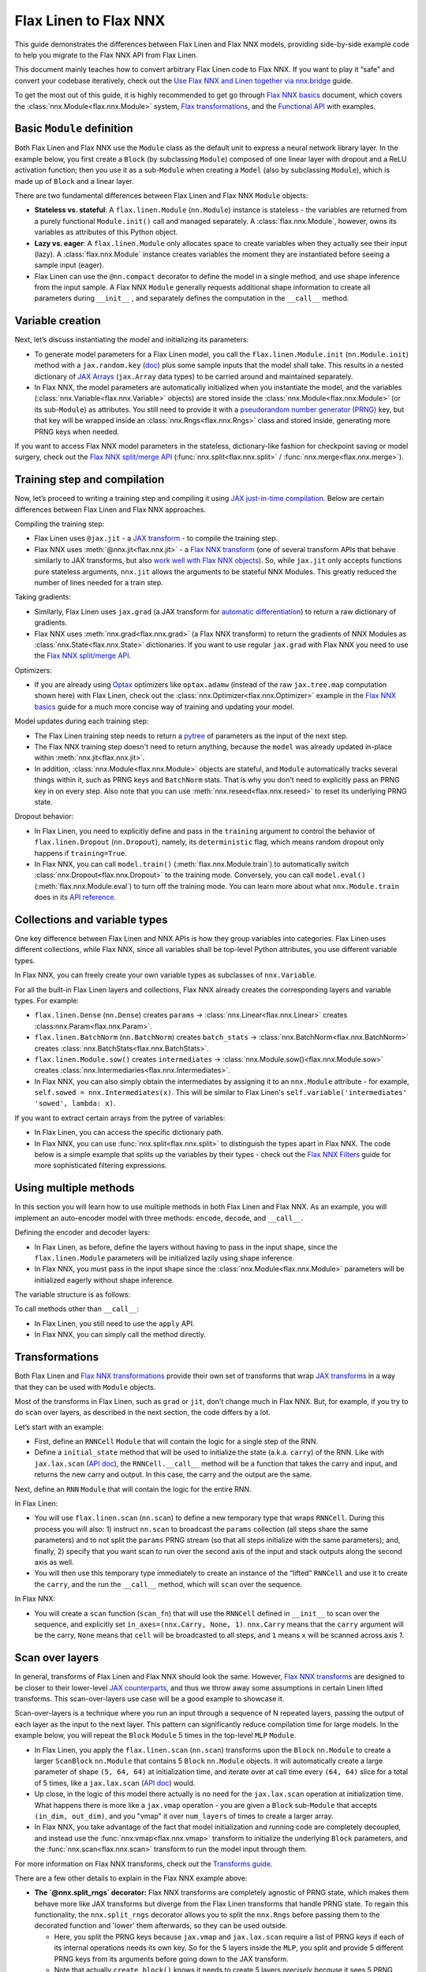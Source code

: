 Flax Linen to Flax NNX
################################

This guide demonstrates the differences between Flax Linen and Flax NNX models, providing side-by-side example code to help you migrate to the Flax NNX API from Flax Linen.

This document mainly teaches how to convert arbitrary Flax Linen code to Flax NNX. If you want to play it “safe” and convert your codebase iteratively, check out the `Use Flax NNX and Linen together via nnx.bridge <https://flax.readthedocs.io/en/latest/guides/bridge_guide.html>`__ guide.

To get the most out of this guide, it is highly recommended to get go through `Flax NNX basics <https://flax.readthedocs.io/en/latest/nnx_basics.html>`__ document, which covers the :class:`nnx.Module<flax.nnx.Module>` system, `Flax transformations <https://flax.readthedocs.io/en/latest/guides/jax_and_nnx_transforms.html>`__, and the `Functional API <https://flax.readthedocs.io/en/latest/nnx_basics.html#the-flax-functional-api>`__ with examples.

.. testsetup:: Linen, NNX

  import jax
  import jax.numpy as jnp
  import optax
  import flax.linen as nn
  from typing import Any

Basic ``Module`` definition
===========================

Both Flax Linen and Flax NNX use the ``Module`` class as the default unit to express a neural network library layer. In the example below, you first create a ``Block`` (by subclassing ``Module``) composed of one linear layer with dropout and a ReLU activation function; then you use it as a sub-``Module`` when creating a ``Model`` (also by subclassing ``Module``), which is made up of ``Block`` and a linear layer.

There are two fundamental differences between Flax Linen and Flax NNX ``Module`` objects:

* **Stateless vs. stateful**: A ``flax.linen.Module`` (``nn.Module``) instance is stateless - the variables are returned from a purely functional ``Module.init()`` call and managed separately. A :class:`flax.nnx.Module`, however, owns its variables as attributes of this Python object.

* **Lazy vs. eager**: A ``flax.linen.Module`` only allocates space to create variables when they actually see their input (lazy). A :class:`flax.nnx.Module` instance creates variables the moment they are instantiated before seeing a sample input (eager).

* Flax Linen can use the ``@nn.compact`` decorator to define the model in a single method, and use shape inference from the input sample. A Flax NNX ``Module`` generally requests additional shape information to create all parameters during ``__init__`` , and separately defines the computation in the ``__call__`` method.

.. codediff::
  :title: Linen, NNX
  :sync:

  import flax.linen as nn

  class Block(nn.Module):
    features: int


    @nn.compact
    def __call__(self, x, training: bool):
      x = nn.Dense(self.features)(x)
      x = nn.Dropout(0.5, deterministic=not training)(x)
      x = jax.nn.relu(x)
      return x

  class Model(nn.Module):
    dmid: int
    dout: int

    @nn.compact
    def __call__(self, x, training: bool):
      x = Block(self.dmid)(x, training)
      x = nn.Dense(self.dout)(x)
      return x

  ---

  from flax import nnx

  class Block(nnx.Module):
    def __init__(self, in_features: int , out_features: int, rngs: nnx.Rngs):
      self.linear = nnx.Linear(in_features, out_features, rngs=rngs)
      self.dropout = nnx.Dropout(0.5, rngs=rngs)

    def __call__(self, x):
      x = self.linear(x)
      x = self.dropout(x)
      x = jax.nn.relu(x)
      return x

  class Model(nnx.Module):
    def __init__(self, din: int, dmid: int, dout: int, rngs: nnx.Rngs):
      self.block = Block(din, dmid, rngs=rngs)
      self.linear = nnx.Linear(dmid, dout, rngs=rngs)

    def __call__(self, x):
      x = self.block(x)
      x = self.linear(x)
      return x


Variable creation
=================

Next, let’s discuss instantiating the model and initializing its parameters:

* To generate model parameters for a Flax Linen model, you call the ``flax.linen.Module.init`` (``nn.Module.init``) method with a ``jax.random.key`` (`doc <https://jax.readthedocs.io/en/latest/random-numbers.html>`__) plus some sample inputs that the model shall take. This results in a nested dictionary of `JAX Arrays <https://jax.readthedocs.io/en/latest/key-concepts.html#jax-arrays-jax-array>`__ (``jax.Array`` data types) to be carried around and maintained separately.

* In Flax NNX, the model parameters are automatically initialized when you instantiate the model, and the variables (:class:`nnx.Variable<flax.nnx.Variable>` objects) are stored inside the :class:`nnx.Module<flax.nnx.Module>` (or its sub-``Module``) as attributes. You still need to provide it with a `pseudorandom number generator (PRNG) <https://jax.readthedocs.io/en/latest/random-numbers.html>`__ key, but that key will be wrapped inside an :class:`nnx.Rngs<flax.nnx.Rngs>` class and stored inside, generating more PRNG keys when needed.

If you want to access Flax NNX model parameters in the stateless, dictionary-like fashion for checkpoint saving or model surgery, check out the `Flax NNX split/merge API <https://flax.readthedocs.io/en/latest/nnx_basics.html#state-and-graphdef>`__ (:func:`nnx.split<flax.nnx.split>` / :func:`nnx.merge<flax.nnx.merge>`).

.. codediff::
  :title: Linen, NNX
  :sync:

  model = Model(256, 10)
  sample_x = jnp.ones((1, 784))
  variables = model.init(jax.random.key(0), sample_x, training=False)
  params = variables["params"]

  assert params['Dense_0']['bias'].shape == (10,)
  assert params['Block_0']['Dense_0']['kernel'].shape == (784, 256)

  ---

  model = Model(784, 256, 10, rngs=nnx.Rngs(0))


  # Parameters were already initialized during model instantiation.

  assert model.linear.bias.value.shape == (10,)
  assert model.block.linear.kernel.value.shape == (784, 256)


Training step and compilation
=============================

Now, let’s proceed to writing a training step and compiling it using `JAX just-in-time compilation <https://jax.readthedocs.io/en/latest/jit-compilation.html>`__. Below are certain differences between Flax Linen and Flax NNX approaches.

Compiling the training step:

* Flax Linen uses ``@jax.jit`` - a `JAX transform <https://jax.readthedocs.io/en/latest/key-concepts.html#transformations>`__ - to compile the training step.
* Flax NNX uses :meth:`@nnx.jit<flax.nnx.jit>` - a `Flax NNX transform <https://flax.readthedocs.io/en/latest/guides/jax_and_nnx_transforms.html>`__ (one of several transform APIs that behave similarly to JAX transforms, but also `work well with Flax NNX objects <https://flax.readthedocs.io/en/latest/guides/jax_and_nnx_transforms.html>`__). So, while ``jax.jit`` only accepts functions pure stateless arguments, ``nnx.jit`` allows the arguments to be stateful NNX Modules. This greatly reduced the number of lines needed for a train step.

Taking gradients:

* Similarly, Flax Linen uses ``jax.grad`` (a JAX transform for `automatic differentiation <https://jax.readthedocs.io/en/latest/automatic-differentiation.html#taking-gradients-with-jax-grad>`__) to return a raw dictionary of gradients.
* Flax NNX uses :meth:`nnx.grad<flax.nnx.grad>` (a Flax NNX transform) to return the gradients of NNX Modules as :class:`nnx.State<flax.nnx.State>` dictionaries. If you want to use regular ``jax.grad`` with Flax NNX you need to use the `Flax NNX split/merge API <https://flax.readthedocs.io/en/latest/nnx_basics.html#state-and-graphdef>`__.

Optimizers:

* If you are already using `Optax <https://optax.readthedocs.io/>`__ optimizers like ``optax.adamw`` (instead of the raw ``jax.tree.map`` computation shown here) with Flax Linen, check out the :class:`nnx.Optimizer<flax.nnx.Optimizer>` example in the `Flax NNX basics <https://flax.readthedocs.io/en/latest/nnx_basics.html#transforms>`__ guide for a much more concise way of training and updating your model.

Model updates during each training step:

* The Flax Linen training step needs to return a `pytree <https://jax.readthedocs.io/en/latest/working-with-pytrees.html>`__ of parameters as the input of the next step.
* The Flax NNX training step doesn't need to return anything, because the ``model`` was already updated in-place within :meth:`nnx.jit<flax.nnx.jit>`.
* In addition, :class:`nnx.Module<flax.nnx.Module>` objects are stateful, and ``Module`` automatically tracks several things within it, such as PRNG keys and ``BatchNorm`` stats. That is why you don't need to explicitly pass an PRNG key in on every step. Also note that you can use :meth:`nnx.reseed<flax.nnx.reseed>` to reset its underlying PRNG state.

Dropout behavior:

* In Flax Linen, you need to explicitly define and pass in the ``training`` argument to control the behavior of ``flax.linen.Dropout`` (``nn.Dropout``), namely, its ``deterministic`` flag, which means random dropout only happens if ``training=True``.
* In Flax NNX, you can call ``model.train()`` (:meth:`flax.nnx.Module.train`) to automatically switch :class:`nnx.Dropout<flax.nnx.Dropout>` to the training mode. Conversely, you can call ``model.eval()`` (:meth:`flax.nnx.Module.eval`) to turn off the training mode. You can learn more about what ``nnx.Module.train`` does in its `API reference <https://flax.readthedocs.io/en/latest/api_reference/flax.nnx/module.html#flax.nnx.Module.train>`__.


.. codediff::
  :title: Linen, NNX
  :sync:

  ...

  @jax.jit
  def train_step(key, params, inputs, labels):
    def loss_fn(params):
      logits = model.apply(
        {'params': params},
        inputs, training=True, # <== inputs
        rngs={'dropout': key}
      )
      return optax.softmax_cross_entropy_with_integer_labels(logits, labels).mean()

    grads = jax.grad(loss_fn)(params)

    params = jax.tree.map(lambda p, g: p - 0.1 * g, params, grads)
    return params

  ---

  model.train() # Sets ``deterministic=False` under the hood for nnx.Dropout

  @nnx.jit
  def train_step(model, inputs, labels):
    def loss_fn(model):
      logits = model(inputs)




      return optax.softmax_cross_entropy_with_integer_labels(logits, labels).mean()

    grads = nnx.grad(loss_fn)(model)
    _, params, rest = nnx.split(model, nnx.Param, ...)
    params = jax.tree.map(lambda p, g: p - 0.1 * g, params, grads)
    nnx.update(model, nnx.merge_state(params, rest))

.. testcode:: Linen
  :hide:

  train_step(jax.random.key(0), params, sample_x, jnp.ones((1,), dtype=jnp.int32))

.. testcode:: NNX
  :hide:

  sample_x = jnp.ones((1, 784))
  train_step(model, sample_x, jnp.ones((1,), dtype=jnp.int32))


Collections and variable types
==============================

One key difference between Flax Linen and NNX APIs is how they group variables into categories. Flax Linen uses different collections, while Flax NNX, since all variables shall be top-level Python attributes, you use different variable types.

In Flax NNX, you can freely create your own variable types as subclasses of ``nnx.Variable``.

For all the built-in Flax Linen layers and collections, Flax NNX already creates the corresponding layers and variable types. For example:

* ``flax.linen.Dense`` (``nn.Dense``) creates ``params`` -> :class:`nnx.Linear<flax.nnx.Linear>` creates :class:nnx.Param<flax.nnx.Param>`.
* ``flax.linen.BatchNorm`` (``nn.BatchNorm``) creates ``batch_stats`` -> :class:`nnx.BatchNorm<flax.nnx.BatchNorm>` creates :class:`nnx.BatchStats<flax.nnx.BatchStats>`.
* ``flax.linen.Module.sow()`` creates ``intermediates`` -> :class:`nnx.Module.sow()<flax.nnx.Module.sow>` creates :class:`nnx.Intermediaries<flax.nnx.Intermediates>`.
* In Flax NNX, you can also simply obtain the intermediates by assigning it to an ``nnx.Module`` attribute - for example, ``self.sowed = nnx.Intermediates(x)``. This will be similar to Flax Linen's ``self.variable('intermediates' 'sowed', lambda: x)``.

.. codediff::
  :title: Linen, NNX
  :sync:

  class Block(nn.Module):
    features: int
    def setup(self):
      self.dense = nn.Dense(self.features)
      self.batchnorm = nn.BatchNorm(momentum=0.99)
      self.count = self.variable('counter', 'count',
                                  lambda: jnp.zeros((), jnp.int32))


    @nn.compact
    def __call__(self, x, training: bool):
      x = self.dense(x)
      x = self.batchnorm(x, use_running_average=not training)
      self.count.value += 1
      x = jax.nn.relu(x)
      return x

  x = jax.random.normal(jax.random.key(0), (2, 4))
  model = Block(4)
  variables = model.init(jax.random.key(0), x, training=True)
  variables['params']['dense']['kernel'].shape         # (4, 4)
  variables['batch_stats']['batchnorm']['mean'].shape  # (4, )
  variables['counter']['count']                        # 1

  ---

  class Counter(nnx.Variable): pass

  class Block(nnx.Module):
    def __init__(self, in_features: int , out_features: int, rngs: nnx.Rngs):
      self.linear = nnx.Linear(in_features, out_features, rngs=rngs)
      self.batchnorm = nnx.BatchNorm(
        num_features=out_features, momentum=0.99, rngs=rngs
      )
      self.count = Counter(jnp.array(0))

    def __call__(self, x):
      x = self.linear(x)
      x = self.batchnorm(x)
      self.count.value += 1
      x = jax.nn.relu(x)
      return x



  model = Block(4, 4, rngs=nnx.Rngs(0))

  model.linear.kernel   # Param(value=...)
  model.batchnorm.mean  # BatchStat(value=...)
  model.count           # Counter(value=...)

If you want to extract certain arrays from the pytree of variables:

* In Flax Linen, you can access the specific dictionary path.
* In Flax NNX, you can use :func:`nnx.split<flax.nnx.split>` to distinguish the types apart in Flax NNX. The code below is a simple example that splits up the variables by their types - check out the `Flax NNX Filters <https://flax.readthedocs.io/en/latest/guides/filters_guide.html>`__ guide for more sophisticated filtering expressions.

.. codediff::
  :title: Linen, NNX
  :sync:

  params, batch_stats, counter = (
    variables['params'], variables['batch_stats'], variables['counter'])
  params.keys()       # ['dense', 'batchnorm']
  batch_stats.keys()  # ['batchnorm']
  counter.keys()      # ['count']

  # ... make arbitrary modifications ...
  # Merge back with raw dict to carry on:
  variables = {'params': params, 'batch_stats': batch_stats, 'counter': counter}

  ---

  graphdef, params, batch_stats, count = nnx.split(
    model, nnx.Param, nnx.BatchStat, Counter)
  params.keys()       # ['batchnorm', 'linear']
  batch_stats.keys()  # ['batchnorm']
  count.keys()        # ['count']

  # ... make arbitrary modifications ...
  # Merge back with ``nnx.merge`` to carry on:
  model = nnx.merge(graphdef, params, batch_stats, count)



Using multiple methods
======================

In this section you will learn how to use multiple methods in both Flax Linen and Flax NNX. As an example, you will implement an auto-encoder model with three methods: ``encode``, ``decode``, and ``__call__``.

Defining the encoder and decoder layers:

* In Flax Linen, as before, define the layers without having to pass in the input shape, since the ``flax.linen.Module`` parameters will be initialized lazily using shape inference.
* In Flax NNX, you must pass in the input shape since the :class:`nnx.Module<flax.nnx.Module>` parameters will be initialized eagerly without shape inference.

.. codediff::
  :title: Linen, NNX
  :sync:

  class AutoEncoder(nn.Module):
    embed_dim: int
    output_dim: int

    def setup(self):
      self.encoder = nn.Dense(self.embed_dim)
      self.decoder = nn.Dense(self.output_dim)

    def encode(self, x):
      return self.encoder(x)

    def decode(self, x):
      return self.decoder(x)

    def __call__(self, x):
      x = self.encode(x)
      x = self.decode(x)
      return x

  model = AutoEncoder(256, 784)
  variables = model.init(jax.random.key(0), x=jnp.ones((1, 784)))

  ---

  class AutoEncoder(nnx.Module):



    def __init__(self, in_dim: int, embed_dim: int, output_dim: int, rngs):
      self.encoder = nnx.Linear(in_dim, embed_dim, rngs=rngs)
      self.decoder = nnx.Linear(embed_dim, output_dim, rngs=rngs)

    def encode(self, x):
      return self.encoder(x)

    def decode(self, x):
      return self.decoder(x)

    def __call__(self, x):
      x = self.encode(x)
      x = self.decode(x)
      return x

  model = AutoEncoder(784, 256, 784, rngs=nnx.Rngs(0))


The variable structure is as follows:

.. tab-set::

  .. tab-item:: Linen
    :sync: Linen

    .. code-block:: python


      # variables['params']
      {
        decoder: {
            bias: (784,),
            kernel: (256, 784),
        },
        encoder: {
            bias: (256,),
            kernel: (784, 256),
        },
      }

  .. tab-item:: NNX
    :sync: NNX

    .. code-block:: python

      # _, params, _ = nnx.split(model, nnx.Param, ...)
      # params
      {
        'decoder': {
          'bias': Param(value=(784,)),
          'kernel': Param(value=(256, 784))
        },
        'encoder': {
          'bias': Param(value=(256,)),
          'kernel': Param(value=(784, 256))
        }
      }

To call methods other than ``__call__``:

* In Flax Linen, you still need to use the ``apply`` API.
* In Flax NNX, you can simply call the method directly.

.. codediff::
  :title: Linen, NNX
  :sync:

  z = model.apply(variables, x=jnp.ones((1, 784)), method="encode")

  ---

  z = model.encode(jnp.ones((1, 784)))



Transformations
===============

Both Flax Linen and `Flax NNX transformations <https://flax.readthedocs.io/en/latest/guides/jax_and_nnx_transforms.html>`__ provide their own set of transforms that wrap `JAX transforms <https://jax.readthedocs.io/en/latest/key-concepts.html#transformations>`__ in a way that they can be used with ``Module`` objects.

Most of the transforms in Flax Linen, such as ``grad`` or ``jit``, don't change much in Flax NNX. But, for example, if you try to do ``scan`` over layers, as described in the next section, the code differs by a lot.

Let’s start with an example:

* First, define an ``RNNCell`` ``Module`` that will contain the logic for a single step of the RNN.
* Define a ``initial_state`` method that will be used to initialize the state (a.k.a. ``carry``) of the RNN. Like with ``jax.lax.scan`` (`API doc <https://jax.readthedocs.io/en/latest/_autosummary/jax.lax.scan.html>`__), the ``RNNCell.__call__`` method will be a function that takes the carry and input, and returns the new carry and output. In this case, the carry and the output are the same.

.. codediff::
  :title: Linen, NNX
  :sync:

  class RNNCell(nn.Module):
    hidden_size: int


    @nn.compact
    def __call__(self, carry, x):
      x = jnp.concatenate([carry, x], axis=-1)
      x = nn.Dense(self.hidden_size)(x)
      x = jax.nn.relu(x)
      return x, x

    def initial_state(self, batch_size: int):
      return jnp.zeros((batch_size, self.hidden_size))

  ---

  class RNNCell(nnx.Module):
    def __init__(self, input_size, hidden_size, rngs):
      self.linear = nnx.Linear(hidden_size + input_size, hidden_size, rngs=rngs)
      self.hidden_size = hidden_size

    def __call__(self, carry, x):
      x = jnp.concatenate([carry, x], axis=-1)
      x = self.linear(x)
      x = jax.nn.relu(x)
      return x, x

    def initial_state(self, batch_size: int):
      return jnp.zeros((batch_size, self.hidden_size))

Next, define an ``RNN`` ``Module`` that will contain the logic for the entire RNN.

In Flax Linen:

* You will use ``flax.linen.scan`` (``nn.scan``) to define a new temporary type that wraps ``RNNCell``. During this process you will also: 1) instruct ``nn.scan`` to broadcast the ``params`` collection (all steps share the same parameters) and to not split the ``params`` PRNG stream (so that all steps initialize with the same parameters); and, finally, 2) specify that you want scan to run over the second axis of the input and stack outputs along the second axis as well.
* You will then use this temporary type immediately to create an instance of the “lifted” ``RNNCell`` and use it to create the ``carry``, and the run the ``__call__`` method, which will ``scan`` over the sequence.

In Flax NNX:

* You will create a ``scan`` function (``scan_fn``) that will use the ``RNNCell`` defined in ``__init__`` to scan over the sequence, and explicitly set ``in_axes=(nnx.Carry, None, 1)``. ``nnx.Carry`` means that the ``carry`` argument will be the carry, ``None`` means that ``cell`` will be broadcasted to all steps, and ``1`` means ``x`` will be scanned across axis `1`.

.. codediff::
  :title: Linen, NNX
  :sync:

  class RNN(nn.Module):
    hidden_size: int

    @nn.compact
    def __call__(self, x):
      rnn = nn.scan(
        RNNCell, variable_broadcast='params',
        split_rngs={'params': False}, in_axes=1, out_axes=1
      )(self.hidden_size)
      carry = rnn.initial_state(x.shape[0])
      carry, y = rnn(carry, x)

      return y

  x = jnp.ones((3, 12, 32))
  model = RNN(64)
  variables = model.init(jax.random.key(0), x=jnp.ones((3, 12, 32)))
  y = model.apply(variables, x=jnp.ones((3, 12, 32)))

  ---

  class RNN(nnx.Module):
    def __init__(self, input_size: int, hidden_size: int, rngs: nnx.Rngs):
      self.hidden_size = hidden_size
      self.cell = RNNCell(input_size, self.hidden_size, rngs=rngs)

    def __call__(self, x):
      scan_fn = lambda carry, cell, x: cell(carry, x)
      carry = self.cell.initial_state(x.shape[0])
      carry, y = nnx.scan(
        scan_fn, in_axes=(nnx.Carry, None, 1), out_axes=(nnx.Carry, 1)
      )(carry, self.cell, x)

      return y

  x = jnp.ones((3, 12, 32))
  model = RNN(x.shape[2], 64, rngs=nnx.Rngs(0))

  y = model(x)



Scan over layers
================

In general, transforms of Flax Linen and Flax NNX should look the same. However, `Flax NNX transforms <https://flax.readthedocs.io/en/latest/guides/transforms.html>`__ are designed to be closer to their lower-level `JAX counterparts <https://jax.readthedocs.io/en/latest/key-concepts.html#transformations>`__, and thus we throw away some assumptions in certain Linen lifted transforms. This scan-over-layers use case will be a good example to showcase it.

Scan-over-layers is a technique where you run an input through a sequence of N repeated layers, passing the output of each layer as the input to the next layer. This pattern can significantly reduce compilation time for large models. In the example below, you will repeat the ``Block`` ``Module`` 5 times in the top-level ``MLP`` ``Module``.

* In Flax Linen, you apply the ``flax.linen.scan`` (``nn.scan``) transforms upon the ``Block`` ``nn.Module`` to create a larger ``ScanBlock`` ``nn.Module`` that contains 5 ``Block`` ``nn.Module`` objects. It will automatically create a large parameter of shape ``(5, 64, 64)`` at initialization time, and iterate over at call time every ``(64, 64)`` slice for a total of 5 times, like a ``jax.lax.scan`` (`API doc <https://jax.readthedocs.io/en/latest/_autosummary/jax.lax.scan.html>`__) would.
* Up close, in the logic of this model there actually is no need for the ``jax.lax.scan`` operation at initialization time. What happens there is more like a ``jax.vmap`` operation - you are given a ``Block`` sub-``Module`` that accepts ``(in_dim, out_dim)``, and you "vmap" it over ``num_layers`` of times to create a larger array.
* In Flax NNX, you take advantage of the fact that model initialization and running code are completely decoupled, and instead use the :func:`nnx.vmap<flax.nnx.vmap>` transform to initialize the underlying ``Block`` parameters, and the :func:`nnx.scan<flax.nnx.scan>` transform to run the model input through them.

For more information on Flax NNX transforms, check out the `Transforms guide <https://flax.readthedocs.io/en/latest/guides/transforms.html>`__.

.. codediff::
  :title: Linen, NNX
  :sync:

  class Block(nn.Module):
    features: int
    training: bool

    @nn.compact
    def __call__(self, x, _):
      x = nn.Dense(self.features)(x)
      x = nn.Dropout(0.5)(x, deterministic=not self.training)
      x = jax.nn.relu(x)
      return x, None

  class MLP(nn.Module):
    features: int
    num_layers: int




    @nn.compact
    def __call__(self, x, training: bool):
      ScanBlock = nn.scan(
        Block, variable_axes={'params': 0}, split_rngs={'params': True},
        length=self.num_layers)

      y, _ = ScanBlock(self.features, training)(x, None)
      return y

  model = MLP(64, num_layers=5)

  ---

  class Block(nnx.Module):
    def __init__(self, input_dim, features, rngs):
      self.linear = nnx.Linear(input_dim, features, rngs=rngs)
      self.dropout = nnx.Dropout(0.5, rngs=rngs)

    def __call__(self, x: jax.Array):  # No need to require a second input!
      x = self.linear(x)
      x = self.dropout(x)
      x = jax.nn.relu(x)
      return x   # No need to return a second output!

  class MLP(nnx.Module):
    def __init__(self, features, num_layers, rngs):
      @nnx.split_rngs(splits=num_layers)
      @nnx.vmap(in_axes=(0,), out_axes=0)
      def create_block(rngs: nnx.Rngs):
        return Block(features, features, rngs=rngs)

      self.blocks = create_block(rngs)
      self.num_layers = num_layers

    def __call__(self, x):
      @nnx.split_rngs(splits=self.num_layers)
      @nnx.scan(in_axes=(nnx.Carry, 0), out_axes=nnx.Carry)
      def forward(x, model):
        x = model(x)
        return x

      return forward(x, self.blocks)

  model = MLP(64, num_layers=5, rngs=nnx.Rngs(0))


There are a few other details to explain in the Flax NNX example above:

* **The `@nnx.split_rngs` decorator:** Flax NNX transforms are completely agnostic of PRNG state, which makes them behave more like JAX transforms but diverge from the Flax Linen transforms that handle PRNG state. To regain this functionality, the ``nnx.split_rngs`` decorator allows you to split the ``nnx.Rngs`` before passing them to the decorated function and 'lower' them afterwards, so they can be used outside.

  * Here, you split the PRNG keys because ``jax.vmap`` and ``jax.lax.scan`` require a list of PRNG keys if each of its internal operations needs its own key. So for the 5 layers inside the ``MLP``, you split and provide 5 different PRNG keys from its arguments before going down to the JAX transform.

  * Note that actually ``create_block()`` knows it needs to create 5 layers *precisely because* it sees 5 PRNG keys, because ``in_axes=(0,)`` indicates that ``vmap`` will look into the first argument's first dimension to know the size it will map over.

  * Same goes for ``forward()``, which looks at the variables inside the first argument (aka. ``model``) to find out how many times it needs to scan. ``nnx.split_rngs`` here actually splits the PRNG state inside the ``model``. (If the ``Block`` ``Module`` doesn't have dropout, you don't need the :meth:`nnx.split_rngs<flax.nnx.split_rngs>` line as it would not consume any PRNG key anyway.)

* **Why the Block Module in Flax NNX doesn't need to take and return that extra dummy value:** This is a requirement from ``jax.lax.scan`` `(API doc <https://jax.readthedocs.io/en/latest/_autosummary/jax.lax.scan.html>`__. Flax NNX simplifies this, so that you can now choose to ignore the second output if you set ``out_axes=nnx.Carry`` instead of the default ``(nnx.Carry, 0)``.

  * This is one of the rare cases where Flax NNX transforms diverge from the `JAX transforms <https://jax.readthedocs.io/en/latest/key-concepts.html#transformations>`__ APIs.

There are more lines of code in the Flax NNX example above, but they express what happens at each time more precisely. Since Flax NNX transforms become way closer to the JAX transform APIs, it is recommended to have a good understanding of the underlying `JAX transforms <https://jax.readthedocs.io/en/latest/key-concepts.html#transformations>`__ before using their `Flax NNX equivalents <https://flax.readthedocs.io/en/latest/guides/jax_and_nnx_transforms.html>`__

Now inspect the variable pytree on both sides:

.. tab-set::

  .. tab-item:: Linen
    :sync: Linen

    .. code-block:: python

      # variables = model.init(key, x=jnp.ones((1, 64)), training=True)
      # variables['params']
      {
        ScanBlock_0: {
          Dense_0: {
            bias: (5, 64),
            kernel: (5, 64, 64),
          },
        },
      }

  .. tab-item:: NNX
    :sync: NNX

    .. code-block:: python

      # _, params, _ = nnx.split(model, nnx.Param, ...)
      # params
      {
        'blocks': {
          'linear': {
            'bias': Param(value=(5, 64)),
            'kernel': Param(value=(5, 64, 64))
          }
        }
      }


Using ``TrainState`` in Flax NNX
================================

Flax Linen has a convenient ``TrainState`` data class to bundle the model,
parameters and optimizer. In Flax NNX, this is not really necessary. In this section,
you will learn how to construct your Flax NNX code around ``TrainState`` for any backward
compatibility needs.

In Flax NNX:

* You must first call :meth:`nnx.split<flax.linen.split>` on the model to get the
  separate :class:`nnx.GraphDef<flax.nnx.GraphDef>` and :class:`nnx.State<flax.nnx.State>`
  objects.
* You can pass in :class:`nnx.Param<flax.nnx.Param>` to filter all trainable parameters
  into a single :class:`nnx.State<flax.nnx.State>`, and pass in ``...`` for the remaining
  variables.
* You also need to subclass ``TrainState`` to add a field for the other variables.
* Then, you can pass in :meth:`nnx.GraphDef.apply<flax.nnx.GraphDef.apply>` as the ``apply`` function,
  :class:`nnx.State<flax.nnx.State>` as the parameters and other variables, and an optimizer as arguments to the
  ``TrainState`` constructor.

Note that :class:`nnx.GraphDef.apply<flax.nnx.GraphDef.apply>` will take in :class:`nnx.State<flax.nnx.State>` objects as arguments and
return a callable function. This function can be called on the inputs to output the
model's logits, as well as the updated :class:`nnx.GraphDef<flax.nnx.GraphDef>` and :class:`nnx.State<flax.nnx.State>` objects.
Notice below the use of ``@jax.jit`` since you aren't passing in Flax NNX Modules into
the ``train_step``.

.. codediff::
  :title: Linen, NNX
  :sync:

  from flax.training import train_state

  sample_x = jnp.ones((1, 784))
  model = nn.Dense(features=10)
  params = model.init(jax.random.key(0), sample_x)['params']




  state = train_state.TrainState.create(
    apply_fn=model.apply,
    params=params,

    tx=optax.adam(1e-3)
  )

  @jax.jit
  def train_step(key, state, inputs, labels):
    def loss_fn(params):
      logits = state.apply_fn(
        {'params': params},
        inputs, # <== inputs
        rngs={'dropout': key}
      )
      return optax.softmax_cross_entropy_with_integer_labels(logits, labels).mean()

    grads = jax.grad(loss_fn)(state.params)


    state = state.apply_gradients(grads=grads)

    return state

  ---

  from flax.training import train_state

  model = nnx.Linear(784, 10, rngs=nnx.Rngs(0))
  model.train() # set deterministic=False
  graphdef, params, other_variables = nnx.split(model, nnx.Param, ...)

  class TrainState(train_state.TrainState):
    other_variables: nnx.State

  state = TrainState.create(
    apply_fn=graphdef.apply,
    params=params,
    other_variables=other_variables,
    tx=optax.adam(1e-3)
  )

  @jax.jit
  def train_step(state, inputs, labels):
    def loss_fn(params, other_variables):
      logits, (graphdef, new_state) = state.apply_fn(
        params,
        other_variables

      )(inputs) # <== inputs
      return optax.softmax_cross_entropy_with_integer_labels(logits, labels).mean()

    grads = jax.grad(loss_fn)(state.params, state.other_variables)


    state = state.apply_gradients(grads=grads)

    return state

.. testcode:: Linen
  :hide:

  train_step(jax.random.key(0), state, sample_x, jnp.ones((1,), dtype=jnp.int32))

.. testcode:: NNX
  :hide:

  sample_x = jnp.ones((1, 784))
  train_step(state, sample_x, jnp.ones((1,), dtype=jnp.int32))


